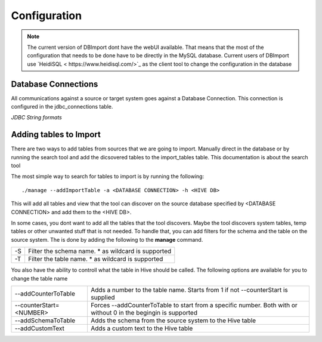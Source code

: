 Configuration
=============

.. note:: The current version of DBImport dont have the webUI available. That means that the most of the configuration that needs to be done have to be directly in the MySQL database. Current users of DBImport use `HeidiSQL < https://www.heidisql.com/>`_ as the client tool to change the configuration in the database

Database Connections
--------------------

All communications against a source or target system goes against a Database Connection. This connection is configured in the jdbc_connections table.

*JDBC String formats*




Adding tables to Import
-----------------------

There are two ways to add tables from sources that we are going to import. Manually direct in the database or by running the search tool and add the dicsovered tables to the import_tables table. This documentation is about the search tool

The most simple way to search for tables to import is by running the following::

./manage --addImportTable -a <DATABASE CONNECTION> -h <HIVE DB>

This will add all tables and view that the tool can discover on the source database specified by <DATABASE CONNECTION> and add them to the <HIVE DB>.

In some cases, you dont want to add all the tables that the tool discovers. Maybe the tool discovers system tables, temp tables or other unwanted stuff that is not needed. To handle that, you can add filters for the schema and the table on the source system. The is done by adding the following to the **manage** command.

== ===================================================
-S Filter the schema name. * as wildcard is supported
-T Filter the table name. * as wildcard is supported
== ===================================================

You also have the ability to controll what the table in Hive should be called. The following options are available for you to change the table name

=======================  ===============================================================================================================
--addCounterToTable      Adds a number to the table name. Starts from 1 if not --counterStart is supplied
--counterStart=<NUMBER>  Forces --addCounterToTable to start from a specific number. Both with or without 0 in the begingin is supported
--addSchemaToTable       Adds the schema from the source system to the Hive table
--addCustomText          Adds a custom text to the Hive table
=======================  ===============================================================================================================


